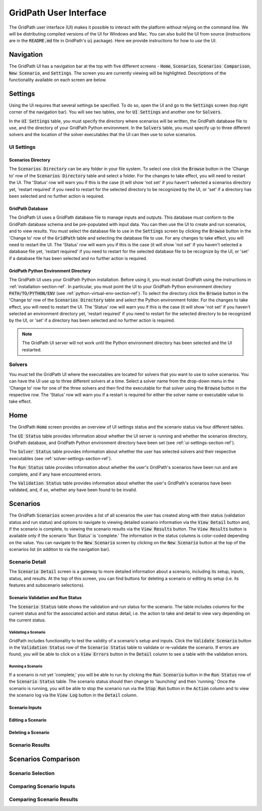 #######################
GridPath User Interface
#######################

The GridPath user interface (UI) makes it possible to interact with the
platform without relying on the command line. We will be distributing compiled
versions of the UI for Windows and Mac. You can also build the UI from
source (instructions are in the :code:`README.md` file in GridPath's
:code:`ui` package). Here we provide instructions for how to *use* the UI.


**********
Navigation
**********

The GridPath UI has a navigation bar at the top with five different screens
- :code:`Home`, :code:`Scenarios`, :code:`Scenarios Comparison`, :code:`New
Scenario`, and :code:`Settings`. The screen you are currently viewing will
be highlighted. Descriptions of the functionality available on each screen
are below.


********
Settings
********

Using the UI requires that several settings be specified. To do so, open the
UI and go to the :code:`Settings` screen (top right corner of the navigation
bar). You will see two tables, one for :code:`UI Settings` and another one for
:code:`Solvers`.

In the :code:`UI Settings` table, you must specify the directory where
scenarios will be written, the GridPath database file to use, and the
directory of your GridPath Python environment. In the :code:`Solvers` table,
you must specify up to three different solvers and the location of the
solver executables that the UI can then use to solve scenarios.

.. _ui-settings-section-ref:

UI Settings
***********

Scenarios Directory
===================

The :code:`Scenarios Directory` can be any folder in your file system. To
select one click the :code:`Browse` button in the 'Change to' row of the
:code:`Scenarios Directory` table and select a folder. For the changes to
take effect, you will need to restart the UI. The 'Status' row will warn you
if this is the case (it will show 'not set' if you haven't selected a
scenarios directory yet, 'restart required' if you need to restart for the
selected directory to be recognized by the UI, or 'set' if a directory has
been selected and no further action is required.

GridPath Database
=================

The GridPath UI uses a GridPath database file to manage inputs and outputs.
This database must conform to the GridPath database schema and be
pre-populated with input data. You can then use the UI to create and run
scenarios, and to view results. You must select the database file to use in
the :code:`Settings` screen by clicking the :code:`Browse` button in the
'Change to' row of the :code:`GridPath` table and selecting the database file
to use. For any changes to take effect, you will need to restart the UI. The
'Status' row will warn you if this is the case (it will show 'not set' if
you haven't selected a database file yet, 'restart required' if you
need to restart for the selected database file to be recognize by the UI, or
'set' if a database file has been selected and no further action is required.

GridPath Python Environment Directory
=====================================

The GridPath UI uses your GridPath Python installation. Before using it, you
must install GridPath using the instructions in
:ref:`installation-section-ref`. In particular, you must point the UI to
your GridPath Python environment directory :code:`PATH/TO/PYTHON/ENV` (see
:ref:`python-virtual-env-section-ref`). To select the directory click the
:code:`Browse` button in the 'Change to' row of the :code:`Scenarios
Directory` table and select the Python environment folder. For the changes to
take effect, you will need to restart the UI. The 'Status' row will warn you
if this is the case (it will show 'not set' if you haven't selected
an environment directory yet, 'restart required' if you need to restart for the
selected directory to be recognized by the UI, or 'set' if a directory has
been selected and no further action is required.

.. Note:: The GridPath UI server will not work until the Python environment
    directory has been selected and the UI restarted.

.. image:: ../graphics/ui_ui_settings.png

.. _solver-settings-section-ref:

Solvers
*******
You must tell the GridPath UI where the executables are located for solvers
that you want to use to solve scenarios. You can have the UI use up to three
different solvers at a time. Select a solver name from the drop-down menu in
the 'Change to' row for one of the three solvers and then find the
executable for that solver using the :code:`Browse` button in the respective
row. The 'Status' row will warn you if a restart is required for either the
solver name or executable value to take effect.

.. image:: ../graphics/ui_solver_settings.png

****
Home
****

The GridPath :code:`Home` screen provides an overview of UI settings status
and the scenario status via four different tables.

The :code:`UI Status` table provides information about whether the UI server
is running and whether the scenarios directory, GridPath database, and
GridPath Python environment directory have been set (see
:ref:`ui-settings-section-ref`).

The :code:`Solver Status` table provides information about whether the user
has selected solvers and their respective executables (see
:ref:`solver-settings-section-ref`).

The :code:`Run Status` table provides information about whether the user's
GridPath's scenarios have been run and are complete, and if any have
encountered errors.

The :code:`Validation Status` table provides information about whether the
user's GridPath's scenarios have been validated, and, if so, whether any
have been found to be invalid.

.. image:: ../graphics/ui_home_screen.png


*********
Scenarios
*********

The GridPath :code:`Scenarios` screen provides a list of all scenarios the
user has created along with their status (validation status and run status)
and options to navigate to viewing detailed scenario information via the
:code:`View Detail` button and, if the scenario is complete, to viewing the
scenario results via the :code:`View Results` button. The :code:`View
Results` button is available only if the scenario 'Run Status' is 'complete.'
The information in the status columns is color-coded depending on the value.
You can navigate to the :code:`New Scenario` screen by clicking on the
:code:`New Scenario` button at the top of the scenarios list (in additon to
via the navigation bar).

Scenario Detail
***************

The :code:`Scenario Detail` screen is a gateway to more detailed information
about a scenario, including its setup, inputs, status, and results. At the top
of this screen, you can find buttons for deleting a scenario or editing its
setup (i.e. its features and subscenario selections).

Scenario Validation and Run Status
==================================

The :code:`Scenario Status` table shows the validation and run status for
the scenario. The table includes columns for the current status and for the
associated action and status detail, i.e. the action to take and detail to
view vary depending on the current status.

Validating a Scenario
---------------------

GridPath includes functionality to test the validity of a scenario's setup
and inputs. Click the :code:`Validate Scenario` button in the
:code:`Validation Status` row of the :code:`Scenario Status` table to
validate or re-validate the scenario. If errors are found, you will be able
to click on a :code:`View Errors` button in the :code:`Detail` column to see
a table with the validation errors.

Running a Scenario
------------------
If a scenario is not yet 'complete,' you will be able to run by clicking the
:code:`Run Scenario` button in the :code:`Run Status` row of the
:code:`Scenario Status` table. The scenario status should then change to
'launching' and then 'running.' Once the scenario is running, you will be
able to stop the scenario run via the :code:`Stop Run` button in the
:code:`Action` column and to view the scenario log via the :code:`View Log`
button in the :code:`Detail` column.

Scenario Inputs
===============

Editing a Scenario
==================

Deleting a Scenario
===================


Scenario Results
****************


********************
Scenarios Comparison
********************

Scenario Selection
******************

Comparing Scenario Inputs
*************************

Comparing Scenario Results
**************************
